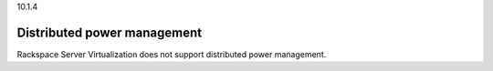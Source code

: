.. _distributed-power-management:

10.1.4

============================
Distributed power management
============================

Rackspace Server Virtualization does not support distributed power management.